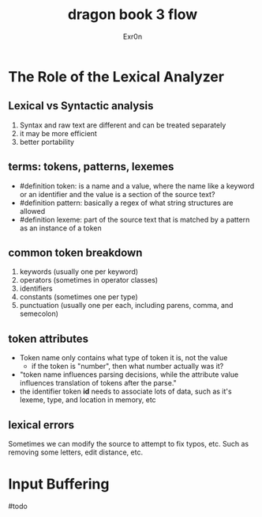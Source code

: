 #+TITLE: dragon book 3 flow
#+AUTHOR: Exr0n

* The Role of the Lexical Analyzer

** Lexical vs Syntactic analysis
   1. Syntax and raw text are different and can be treated separately
   2. it may be more efficient
   3. better portability

** terms: tokens, patterns, lexemes
   - #definition token: is a name and a value, where the name like a keyword or an identifier and the value is a section of the source text?
   - #definition pattern: basically a regex of what string structures are allowed
   - #definition lexeme: part of the source text that is matched by a pattern as an instance of a token

** common token breakdown
   1. keywords (usually one per keyword)
   2. operators (sometimes in operator classes)
   3. identifiers
   4. constants (sometimes one per type)
   5. punctuation (usually one per each, including parens, comma, and semecolon)

** token attributes
   - Token name only contains what type of token it is, not the value
     - if the token is "number", then what number actually was it?
   - "token name influences parsing decisions, while the attribute value influences translation of tokens after the parse."
   - the identifier token *id* needs to associate lots of data, such as it's lexeme, type, and location in memory, etc

** lexical errors
   Sometimes we can modify the source to attempt to fix typos, etc. Such as removing some letters, edit distance, etc.

* Input Buffering
#todo
